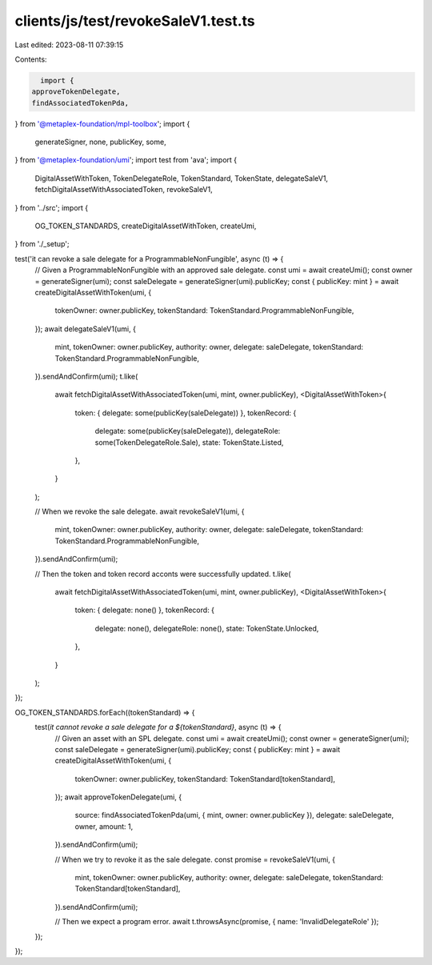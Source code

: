 clients/js/test/revokeSaleV1.test.ts
====================================

Last edited: 2023-08-11 07:39:15

Contents:

.. code-block:: ts

    import {
  approveTokenDelegate,
  findAssociatedTokenPda,
} from '@metaplex-foundation/mpl-toolbox';
import {
  generateSigner,
  none,
  publicKey,
  some,
} from '@metaplex-foundation/umi';
import test from 'ava';
import {
  DigitalAssetWithToken,
  TokenDelegateRole,
  TokenStandard,
  TokenState,
  delegateSaleV1,
  fetchDigitalAssetWithAssociatedToken,
  revokeSaleV1,
} from '../src';
import {
  OG_TOKEN_STANDARDS,
  createDigitalAssetWithToken,
  createUmi,
} from './_setup';

test('it can revoke a sale delegate for a ProgrammableNonFungible', async (t) => {
  // Given a ProgrammableNonFungible with an approved sale delegate.
  const umi = await createUmi();
  const owner = generateSigner(umi);
  const saleDelegate = generateSigner(umi).publicKey;
  const { publicKey: mint } = await createDigitalAssetWithToken(umi, {
    tokenOwner: owner.publicKey,
    tokenStandard: TokenStandard.ProgrammableNonFungible,
  });
  await delegateSaleV1(umi, {
    mint,
    tokenOwner: owner.publicKey,
    authority: owner,
    delegate: saleDelegate,
    tokenStandard: TokenStandard.ProgrammableNonFungible,
  }).sendAndConfirm(umi);
  t.like(
    await fetchDigitalAssetWithAssociatedToken(umi, mint, owner.publicKey),
    <DigitalAssetWithToken>{
      token: { delegate: some(publicKey(saleDelegate)) },
      tokenRecord: {
        delegate: some(publicKey(saleDelegate)),
        delegateRole: some(TokenDelegateRole.Sale),
        state: TokenState.Listed,
      },
    }
  );

  // When we revoke the sale delegate.
  await revokeSaleV1(umi, {
    mint,
    tokenOwner: owner.publicKey,
    authority: owner,
    delegate: saleDelegate,
    tokenStandard: TokenStandard.ProgrammableNonFungible,
  }).sendAndConfirm(umi);

  // Then the token and token record acconts were successfully updated.
  t.like(
    await fetchDigitalAssetWithAssociatedToken(umi, mint, owner.publicKey),
    <DigitalAssetWithToken>{
      token: { delegate: none() },
      tokenRecord: {
        delegate: none(),
        delegateRole: none(),
        state: TokenState.Unlocked,
      },
    }
  );
});

OG_TOKEN_STANDARDS.forEach((tokenStandard) => {
  test(`it cannot revoke a sale delegate for a ${tokenStandard}`, async (t) => {
    // Given an asset with an SPL delegate.
    const umi = await createUmi();
    const owner = generateSigner(umi);
    const saleDelegate = generateSigner(umi).publicKey;
    const { publicKey: mint } = await createDigitalAssetWithToken(umi, {
      tokenOwner: owner.publicKey,
      tokenStandard: TokenStandard[tokenStandard],
    });
    await approveTokenDelegate(umi, {
      source: findAssociatedTokenPda(umi, { mint, owner: owner.publicKey }),
      delegate: saleDelegate,
      owner,
      amount: 1,
    }).sendAndConfirm(umi);

    // When we try to revoke it as the sale delegate.
    const promise = revokeSaleV1(umi, {
      mint,
      tokenOwner: owner.publicKey,
      authority: owner,
      delegate: saleDelegate,
      tokenStandard: TokenStandard[tokenStandard],
    }).sendAndConfirm(umi);

    // Then we expect a program error.
    await t.throwsAsync(promise, { name: 'InvalidDelegateRole' });
  });
});


